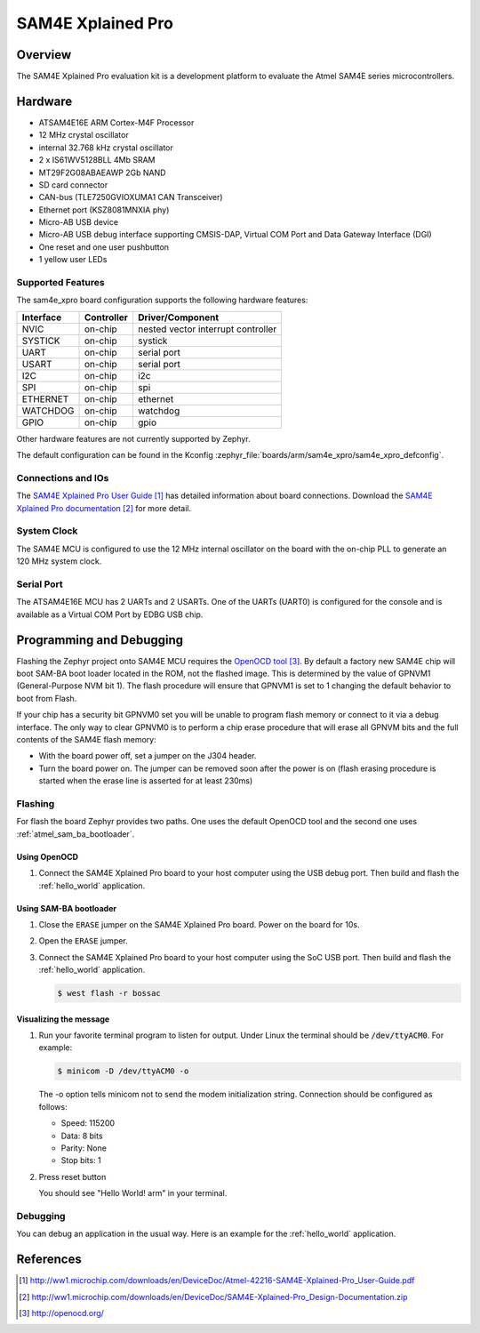.. _sam4e_xpro:

SAM4E Xplained Pro
###################

Overview
********

The SAM4E Xplained Pro evaluation kit is a development platform to evaluate the
Atmel SAM4E series microcontrollers.

.. image:: img/sam4e_xpro.jpg
     :width: 500px
     :align: center
     :alt: SAM4E Xplained Pro

Hardware
********

- ATSAM4E16E ARM Cortex-M4F Processor
- 12 MHz crystal oscillator
- internal 32.768 kHz crystal oscillator
- 2 x IS61WV5128BLL 4Mb SRAM
- MT29F2G08ABAEAWP 2Gb NAND
- SD card connector
- CAN-bus (TLE7250GVIOXUMA1 CAN Transceiver)
- Ethernet port (KSZ8081MNXIA phy)
- Micro-AB USB device
- Micro-AB USB debug interface supporting CMSIS-DAP, Virtual COM Port and Data
  Gateway Interface (DGI)
- One reset and one user pushbutton
- 1 yellow user LEDs


Supported Features
==================

The sam4e_xpro board configuration supports the following hardware
features:

+-----------+------------+-------------------------------------+
| Interface | Controller | Driver/Component                    |
+===========+============+=====================================+
| NVIC      | on-chip    | nested vector interrupt controller  |
+-----------+------------+-------------------------------------+
| SYSTICK   | on-chip    | systick                             |
+-----------+------------+-------------------------------------+
| UART      | on-chip    | serial port                         |
+-----------+------------+-------------------------------------+
| USART     | on-chip    | serial port                         |
+-----------+------------+-------------------------------------+
| I2C       | on-chip    | i2c                                 |
+-----------+------------+-------------------------------------+
| SPI       | on-chip    | spi                                 |
+-----------+------------+-------------------------------------+
| ETHERNET  | on-chip    | ethernet                            |
+-----------+------------+-------------------------------------+
| WATCHDOG  | on-chip    | watchdog                            |
+-----------+------------+-------------------------------------+
| GPIO      | on-chip    | gpio                                |
+-----------+------------+-------------------------------------+

Other hardware features are not currently supported by Zephyr.

The default configuration can be found in the Kconfig
:zephyr_file:`boards/arm/sam4e_xpro/sam4e_xpro_defconfig`.

Connections and IOs
===================

The `SAM4E Xplained Pro User Guide`_ has detailed information about board
connections. Download the `SAM4E Xplained Pro documentation`_ for more detail.

System Clock
============

The SAM4E MCU is configured to use the 12 MHz internal oscillator on the board
with the on-chip PLL to generate an 120 MHz system clock.

Serial Port
===========

The ATSAM4E16E MCU has 2 UARTs and 2 USARTs. One of the UARTs (UART0) is
configured for the console and is available as a Virtual COM Port by EDBG USB
chip.

Programming and Debugging
*************************

Flashing the Zephyr project onto SAM4E MCU requires the `OpenOCD tool`_.
By default a factory new SAM4E chip will boot SAM-BA boot loader located in
the ROM, not the flashed image. This is determined by the value of GPNVM1
(General-Purpose NVM bit 1). The flash procedure will ensure that GPNVM1 is
set to 1 changing the default behavior to boot from Flash.

If your chip has a security bit GPNVM0 set you will be unable to program flash
memory or connect to it via a debug interface. The only way to clear GPNVM0
is to perform a chip erase procedure that will erase all GPNVM bits and the full
contents of the SAM4E flash memory:

- With the board power off, set a jumper on the J304 header.
- Turn the board power on. The jumper can be removed soon after the power is on
  (flash erasing procedure is started when the erase line is asserted for at
  least 230ms)

Flashing
========

For flash the board Zephyr provides two paths.  One uses the default OpenOCD
tool and the second one uses :ref:`atmel_sam_ba_bootloader`.

Using OpenOCD
-------------

#. Connect the SAM4E Xplained Pro board to your host computer using the USB
   debug port. Then build and flash the :ref:`hello_world` application.

   .. zephyr-app-commands::
      :zephyr-app: samples/hello_world
      :board: sam4e_xpro
      :goals: build flash

Using SAM-BA bootloader
-----------------------

#. Close the ``ERASE`` jumper on the SAM4E Xplained Pro board.  Power on the
   board for 10s.

#. Open the ``ERASE`` jumper.

#. Connect the SAM4E Xplained Pro board to your host computer using the SoC
   USB port. Then build and flash the :ref:`hello_world` application.

   .. zephyr-app-commands::
      :zephyr-app: samples/hello_world
      :board: sam4e_xpro
      :goals: build

   .. code-block:: console

      $ west flash -r bossac

Visualizing the message
-----------------------

#. Run your favorite terminal program to listen for output. Under Linux the
   terminal should be :code:`/dev/ttyACM0`. For example:

   .. code-block:: console

      $ minicom -D /dev/ttyACM0 -o

   The -o option tells minicom not to send the modem initialization string.
   Connection should be configured as follows:

   - Speed: 115200
   - Data: 8 bits
   - Parity: None
   - Stop bits: 1

#. Press reset button

   You should see "Hello World! arm" in your terminal.

Debugging
=========

You can debug an application in the usual way.  Here is an example for the
:ref:`hello_world` application.

.. zephyr-app-commands::
   :zephyr-app: samples/hello_world
   :board: sam4e_xpro
   :maybe-skip-config:
   :goals: debug

References
**********

.. target-notes::

.. _SAM4E Xplained Pro User Guide:
    http://ww1.microchip.com/downloads/en/DeviceDoc/Atmel-42216-SAM4E-Xplained-Pro_User-Guide.pdf

.. _SAM4E Xplained Pro documentation:
    http://ww1.microchip.com/downloads/en/DeviceDoc/SAM4E-Xplained-Pro_Design-Documentation.zip

.. _OpenOCD tool:
    http://openocd.org/

.. _SAM-BA:
    https://www.microchip.com/developmenttools/ProductDetails/PartNO/SAM-BA%20In-system%20Programmer
